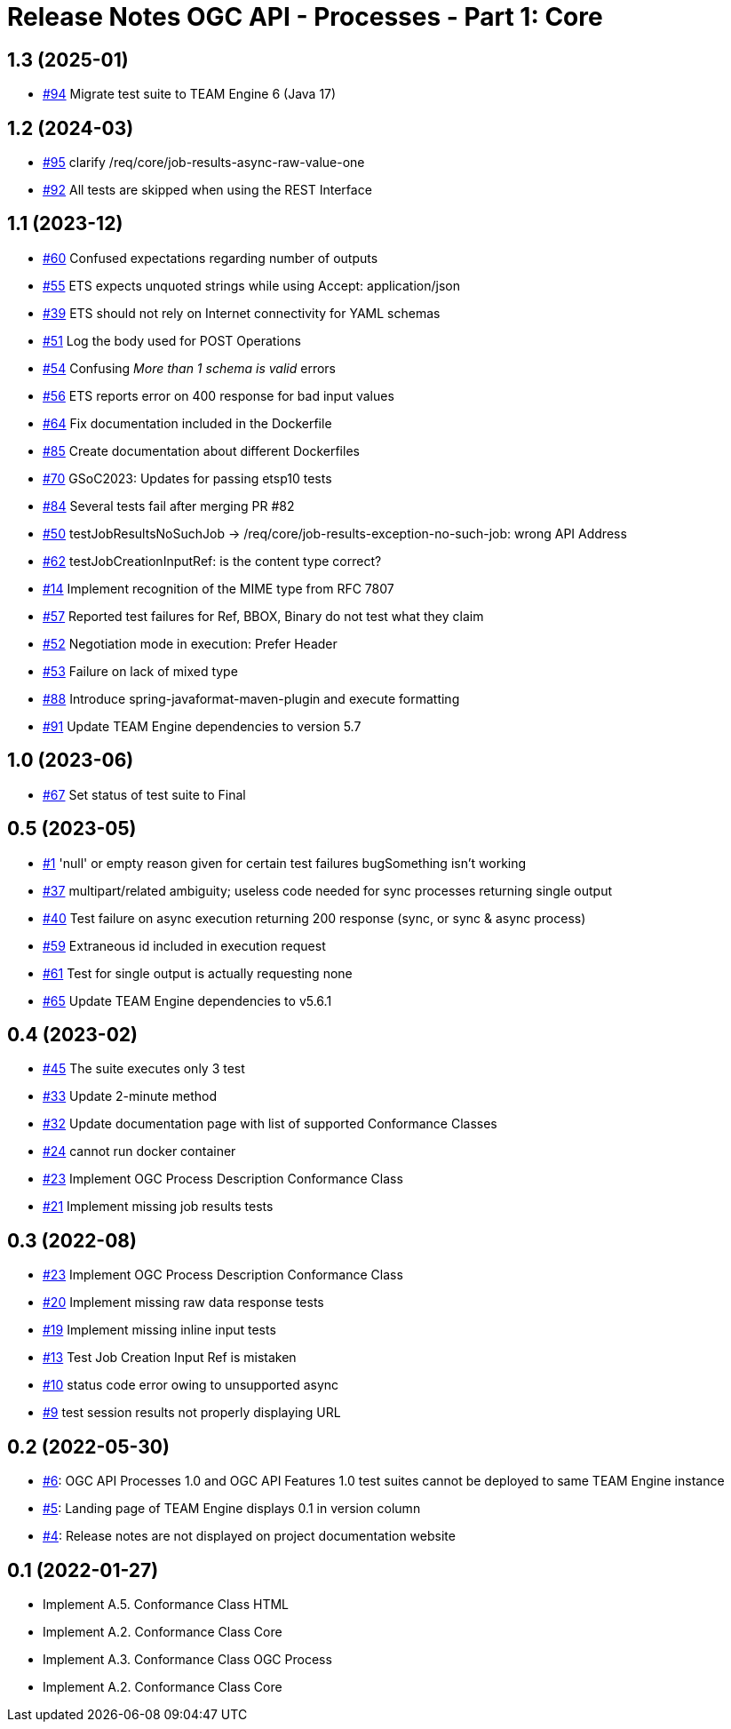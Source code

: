 = Release Notes OGC API - Processes - Part 1: Core

== 1.3 (2025-01)

- https://github.com/opengeospatial/ets-ogcapi-processes10/issues/94[#94] Migrate test suite to TEAM Engine 6 (Java 17)

== 1.2 (2024-03)

- https://github.com/opengeospatial/ets-ogcapi-processes10/issues/95[#95] clarify /req/core/job-results-async-raw-value-one
- https://github.com/opengeospatial/ets-ogcapi-processes10/issues/92[#92] All tests are skipped when using the REST Interface

== 1.1 (2023-12)

- https://github.com/opengeospatial/ets-ogcapi-processes10/issues/60[#60] Confused expectations regarding number of outputs
- https://github.com/opengeospatial/ets-ogcapi-processes10/issues/55[#55] ETS expects unquoted strings while using Accept: application/json
- https://github.com/opengeospatial/ets-ogcapi-processes10/issues/39[#39] ETS should not rely on Internet connectivity for YAML schemas
- https://github.com/opengeospatial/ets-ogcapi-processes10/issues/51[#51] Log the body used for POST Operations
- https://github.com/opengeospatial/ets-ogcapi-processes10/issues/54[#54] Confusing _More than 1 schema is valid_ errors
- https://github.com/opengeospatial/ets-ogcapi-processes10/issues/56[#56] ETS reports error on 400 response for bad input values
- https://github.com/opengeospatial/ets-ogcapi-processes10/pull/64[#64] Fix documentation included in the Dockerfile
- https://github.com/opengeospatial/ets-ogcapi-processes10/issues/85[#85] Create documentation about different Dockerfiles
- https://github.com/opengeospatial/ets-ogcapi-processes10/pull/70[#70] GSoC2023: Updates for passing etsp10 tests
- https://github.com/opengeospatial/ets-ogcapi-processes10/issues/84[#84] Several tests fail after merging PR #82
- https://github.com/opengeospatial/ets-ogcapi-processes10/issues/50[#50] testJobResultsNoSuchJob -> /req/core/job-results-exception-no-such-job: wrong API Address
- https://github.com/opengeospatial/ets-ogcapi-processes10/issues/62[#62] testJobCreationInputRef: is the content type correct?
- https://github.com/opengeospatial/ets-ogcapi-processes10/issues/14[#14] Implement recognition of the MIME type from RFC 7807
- https://github.com/opengeospatial/ets-ogcapi-processes10/issues/57[#57] Reported test failures for Ref, BBOX, Binary do not test what they claim
- https://github.com/opengeospatial/ets-ogcapi-processes10/issues/52[#52] Negotiation mode in execution: Prefer Header
- https://github.com/opengeospatial/ets-ogcapi-processes10/issues/53[#53] Failure on lack of mixed type
- https://github.com/opengeospatial/ets-ogcapi-processes10/issues/88[#88] Introduce spring-javaformat-maven-plugin and execute formatting
- https://github.com/opengeospatial/ets-ogcapi-processes10/pull/91[#91] Update TEAM Engine dependencies to version 5.7

== 1.0 (2023-06)

- https://github.com/opengeospatial/ets-ogcapi-processes10/pull/67[#67] Set status of test suite to Final

== 0.5 (2023-05)

- https://github.com/opengeospatial/ets-ogcapi-processes10/issues/11[#1] 'null' or empty reason given for certain test failures bugSomething isn't working
- https://github.com/opengeospatial/ets-ogcapi-processes10/issues/37[#37] multipart/related ambiguity; useless code needed for sync processes returning single output
- https://github.com/opengeospatial/ets-ogcapi-processes10/issues/40[#40] Test failure on async execution returning 200 response (sync, or sync & async process)
- https://github.com/opengeospatial/ets-ogcapi-processes10/issues/59[#59] Extraneous id included in execution request
- https://github.com/opengeospatial/ets-ogcapi-processes10/issues/61[#61] Test for single output is actually requesting none
- https://github.com/opengeospatial/ets-ogcapi-processes10/issues/65[#65] Update TEAM Engine dependencies to v5.6.1

== 0.4 (2023-02)

- https://github.com/opengeospatial/ets-ogcapi-processes10/issues/45[#45] The suite executes only 3 test
- https://github.com/opengeospatial/ets-ogcapi-processes10/issues/33[#33] Update 2-minute method
- https://github.com/opengeospatial/ets-ogcapi-processes10/issues/32[#32] Update documentation page with list of supported Conformance Classes
- https://github.com/opengeospatial/ets-ogcapi-processes10/issues/24[#24] cannot run docker container
- https://github.com/opengeospatial/ets-ogcapi-processes10/issues/23[#23] Implement OGC Process Description Conformance Class
- https://github.com/opengeospatial/ets-ogcapi-processes10/issues/21[#21] Implement missing job results tests

== 0.3 (2022-08)

- https://github.com/opengeospatial/ets-ogcapi-processes10/issues/23[#23] Implement OGC Process Description Conformance Class
- https://github.com/opengeospatial/ets-ogcapi-processes10/issues/20[#20] Implement missing raw data response tests
- https://github.com/opengeospatial/ets-ogcapi-processes10/issues/19[#19] Implement missing inline input tests
- https://github.com/opengeospatial/ets-ogcapi-processes10/issues/13[#13] Test Job Creation Input Ref is mistaken
- https://github.com/opengeospatial/ets-ogcapi-processes10/issues/10[#10] status code error owing to unsupported async
- https://github.com/opengeospatial/ets-ogcapi-processes10/issues/9[#9] test session results not properly displaying URL

== 0.2 (2022-05-30)
- https://github.com/opengeospatial/ets-ogcapi-processes10/issues/6[#6]: OGC API Processes 1.0 and OGC API Features 1.0 test suites cannot be deployed to same TEAM Engine instance
- https://github.com/opengeospatial/ets-ogcapi-processes10/issues/5[#5]: Landing page of TEAM Engine displays 0.1 in version column
- https://github.com/opengeospatial/ets-ogcapi-processes10/issues/4[#4]: Release notes are not displayed on project documentation website

== 0.1 (2022-01-27)
- Implement A.5.  Conformance Class HTML
- Implement A.2.  Conformance Class Core
- Implement A.3.  Conformance Class OGC Process
- Implement A.2.  Conformance Class Core
